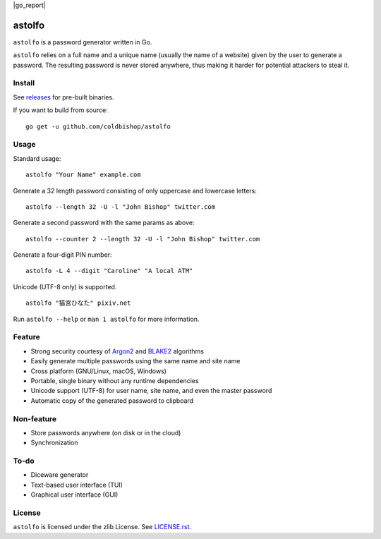 |go_report|

astolfo
=======

``astolfo`` is a password generator written in Go.

``astolfo`` relies on a full name and a unique name (usually the name of a
website) given by the user to generate a password. The resulting password is
never stored anywhere, thus making it harder for potential attackers to steal
it.

Install
-------

See releases_ for pre-built binaries.

If you want to build from source:

::

    go get -u github.com/coldbishop/astolfo

.. _releases: https://github.com/coldbishop/astolfo/releases

Usage
-----

Standard usage:

::

    astolfo "Your Name" example.com

Generate a 32 length password consisting of only uppercase and lowercase letters:

::

    astolfo --length 32 -U -l "John Bishop" twitter.com

Generate a second password with the same params as above:

::

    astolfo --counter 2 --length 32 -U -l "John Bishop" twitter.com

Generate a four-digit PIN number:

::

    astolfo -L 4 --digit "Caroline" "A local ATM"

Unicode (UTF-8 only) is supported.

::

    astolfo "猫宮ひなた" pixiv.net

Run ``astolfo --help`` or ``man 1 astolfo`` for more information.

Feature
-------

- Strong security courtesy of Argon2_ and BLAKE2_ algorithms
- Easily generate multiple passwords using the same name and site name
- Cross platform (GNU/Linux, macOS, Windows)
- Portable, single binary without any runtime dependencies
- Unicode support (UTF-8) for user name, site name, and even the master password
- Automatic copy of the generated password to clipboard

.. _Argon2: https://www.argon2.com
.. _BLAKE2: https://blake2.net

Non-feature
-----------

- Store passwords anywhere (on disk or in the cloud)
- Synchronization

To-do
-----

- Diceware generator
- Text-based user interface (TUI)
- Graphical user interface (GUI)

License
-------

``astolfo`` is licensed under the zlib License. See `LICENSE.rst`_.

.. _LICENSE.rst: https://github.com/coldbishop/astolfo/blob/master/LICENSE.rst
.. |go_report| image::https://goreportcard.com/badge/github.com/coldbishop/astolfo
   :target: https://goreportcard.com/report/github.com/coldbishop/astolfo

